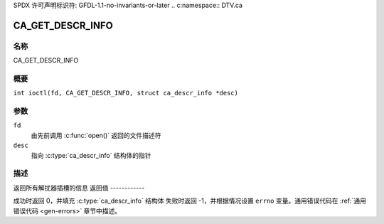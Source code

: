 SPDX 许可声明标识符: GFDL-1.1-no-invariants-or-later
.. c:namespace:: DTV.ca

.. _CA_GET_DESCR_INFO:

=================
CA_GET_DESCR_INFO
=================

名称
----

CA_GET_DESCR_INFO

概要
--------

.. c:macro:: CA_GET_DESCR_INFO

``int ioctl(fd, CA_GET_DESCR_INFO, struct ca_descr_info *desc)``

参数
---------

``fd``
  由先前调用 :c:func:`open()` 返回的文件描述符
``desc``
  指向 :c:type:`ca_descr_info` 结构体的指针
描述
-----------

返回所有解扰器插槽的信息
返回值
------------

成功时返回 0，并填充 :c:type:`ca_descr_info` 结构体
失败时返回 -1，并根据情况设置 ``errno`` 变量。通用错误代码在
:ref:`通用错误代码 <gen-errors>` 章节中描述。
